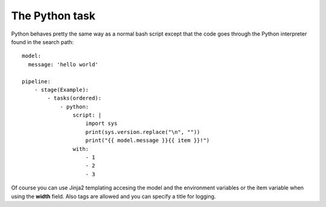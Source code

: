 The Python task
===============
Python behaves pretty the same way as a normal bash script
except that the code goes through the Python interpreter
found in the search path:

::

    model:
      message: 'hello world'

    pipeline:
        - stage(Example):
            - tasks(ordered):
                - python:
                    script: |
                        import sys
                        print(sys.version.replace("\n", ""))
                        print("{{ model.message }}{{ item }}!")
                    with:
                        - 1
                        - 2
                        - 3

Of course you can use Jinja2 templating accesing the model and the
environment variables or the item variable when using the  **width**
field. Also tags are allowed and you can specify a title for logging.

